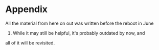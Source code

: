 * Appendix
  :PROPERTIES:
  :CUSTOM_ID: appendix
  :END:

All the material from here on out was written before the reboot in June
2016. While it may still be helpful, it's probably outdated by now, and
all of it will be revisited.
